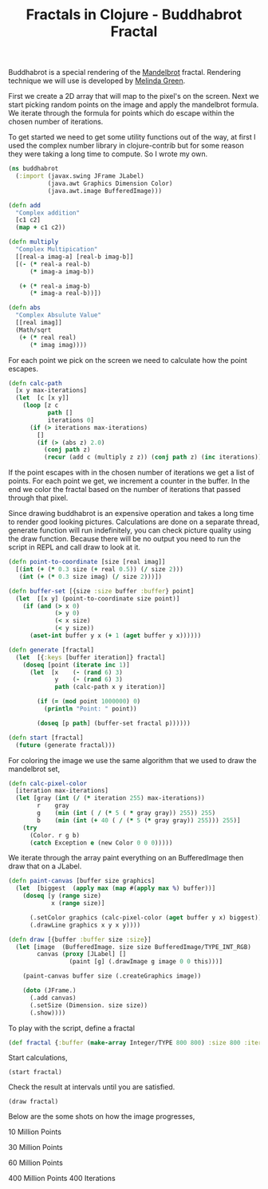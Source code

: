 #+title: Fractals in Clojure - Buddhabrot Fractal
#+tags: clojure fractal

Buddhabrot is a special rendering of the [[http://en.wikipedia.org/wiki/Mandelbrot_set][Mandelbrot]]
fractal. Rendering technique we will use is developed by [[http://www.superliminal.com/fractals/bbrot/bbrot.htm][Melinda Green]].

#+BEGIN_EXPORT html
  <p><img src="/images/post/buddhabrot-400mil400ite.png" alt="buddhabrot fractal" /></p>
#+END_EXPORT

First we create a 2D array that will map to the pixel's on the
screen. Next we start picking random points on the image and apply the
mandelbrot formula. We iterate through the formula for points which do
escape within the chosen number of iterations.

To get started we need to get some utility functions out of the way, at
first I used the complex number library in clojure-contrib but for some
reason they were taking a long time to compute. So I wrote my own.

#+begin_src clojure
  (ns buddhabrot
    (:import (javax.swing JFrame JLabel)
             (java.awt Graphics Dimension Color)
             (java.awt.image BufferedImage)))
  
  (defn add
    "Complex addition"
    [c1 c2]
    (map + c1 c2))
  
  (defn multiply
    "Complex Multipication"
    [[real-a imag-a] [real-b imag-b]]
    [(- (* real-a real-b)
        (* imag-a imag-b))
     
     (+ (* real-a imag-b)
        (* imag-a real-b))])
  
  (defn abs
    "Complex Absulute Value"
    [[real imag]]
    (Math/sqrt 
     (+ (* real real)
        (* imag imag))))
#+end_src


For each point we pick on the screen we need to calculate how the point
escapes.

#+begin_src clojure
  (defn calc-path
    [x y max-iterations]
    (let  [c [x y]]
      (loop [z c 
             path []
             iterations 0]
        (if (> iterations max-iterations)
          []
          (if (> (abs z) 2.0)
            (conj path z)
            (recur (add c (multiply z z)) (conj path z) (inc iterations)))))))
#+end_src

If the point escapes with in the chosen number of iterations we get a
list of points. For each point we get, we increment a counter in the
buffer. In the end we color the fractal based on the number of
iterations that passed through that pixel.

Since drawing buddhabrot is an expensive operation and takes a long time to
render good looking pictures. Calculations are done on a separate thread,
generate function will run indefinitely, you can check picture quality
using the draw function. Because there will be no output you need to run
the script in REPL and call draw to look at it.

#+begin_src clojure
  (defn point-to-coordinate [size [real imag]]
    [(int (+ (* 0.3 size (+ real 0.5)) (/ size 2)))
     (int (+ (* 0.3 size imag) (/ size 2)))])
  
  (defn buffer-set [{size :size buffer :buffer} point]
    (let  [[x y] (point-to-coordinate size point)]
      (if (and (> x 0)
               (> y 0)
               (< x size)
               (< y size))
        (aset-int buffer y x (+ 1 (aget buffer y x))))))
  
  (defn generate [fractal]
    (let  [{:keys [buffer iteration]} fractal]
      (doseq [point (iterate inc 1)]
        (let  [x    (- (rand 6) 3)
               y    (- (rand 6) 3)
               path (calc-path x y iteration)]
  
          (if (= (mod point 1000000) 0)
            (println "Point: " point))
  
          (doseq [p path] (buffer-set fractal p))))))
  
  (defn start [fractal]
    (future (generate fractal)))
#+end_src

For coloring the image we use the same algorithm that we used to draw
the mandelbrot set,

#+begin_src clojure
  (defn calc-pixel-color
    [iteration max-iterations]
    (let [gray (int (/ (* iteration 255) max-iterations))
          r    gray
          g    (min (int ( / (* 5 ( * gray gray)) 255)) 255)
          b    (min (int (+ 40 ( / (* 5 (* gray gray)) 255))) 255)]
      (try
        (Color. r g b)
        (catch Exception e (new Color 0 0 0)))))
#+end_src

We iterate through the array paint everything on an BufferedImage then
draw that on a JLabel.

#+begin_src clojure
  (defn paint-canvas [buffer size graphics]
    (let  [biggest  (apply max (map #(apply max %) buffer))]
      (doseq [y (range size)
              x (range size)]
        
        (.setColor graphics (calc-pixel-color (aget buffer y x) biggest))
        (.drawLine graphics x y x y))))
  
  (defn draw [{buffer :buffer size :size}]
    (let [image  (BufferedImage. size size BufferedImage/TYPE_INT_RGB)
          canvas (proxy [JLabel] []
                   (paint [g] (.drawImage g image 0 0 this)))]
  
      (paint-canvas buffer size (.createGraphics image))
  
      (doto (JFrame.)
        (.add canvas)
        (.setSize (Dimension. size size))
        (.show))))
#+end_src

To play with the script, define a fractal

#+begin_src clojure
  (def fractal {:buffer (make-array Integer/TYPE 800 800) :size 800 :iteration 50})
#+end_src

Start calculations,

#+begin_example
  (start fractal)
#+end_example


Check the result at intervals until you are satisfied.
    
#+begin_example
  (draw fractal)
#+end_example


Below are the some shots on how the image progresses,

#+BEGIN_EXPORT html
  <p><img src="/images/post/buddhabrot-10mil.png" alt="buddhabrot fractal" /></p>
#+END_EXPORT

10 Million Points

#+BEGIN_EXPORT html
  <p><img src="/images/post/buddhabrot-30mil.png" alt="buddhabrot fractal" /></p>
#+END_EXPORT

30 Million Points

#+BEGIN_EXPORT html
  <p><img src="/images/post/buddhabrot-60mil.png" alt="buddhabrot fractal" /></p>
#+END_EXPORT

60 Million Points

#+BEGIN_EXPORT html
  <p><img src="/images/post/buddhabrot-400mil400ite.png" alt="buddhabrot fractal" /></p>
#+END_EXPORT

400 Million Points 400 Iterations
